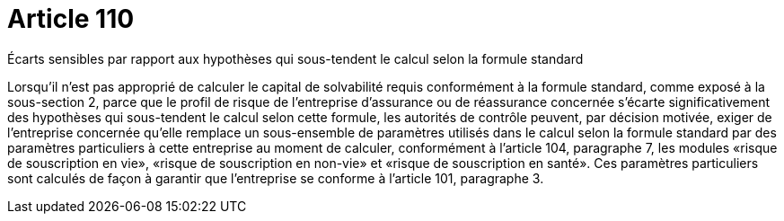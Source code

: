 = Article 110

Écarts sensibles par rapport aux hypothèses qui sous-tendent le calcul selon la formule standard

Lorsqu'il n'est pas approprié de calculer le capital de solvabilité requis conformément à la formule standard, comme exposé à la sous-section 2, parce que le profil de risque de l'entreprise d'assurance ou de réassurance concernée s'écarte significativement des hypothèses qui sous-tendent le calcul selon cette formule, les autorités de contrôle peuvent, par décision motivée, exiger de l'entreprise concernée qu'elle remplace un sous-ensemble de paramètres utilisés dans le calcul selon la formule standard par des paramètres particuliers à cette entreprise au moment de calculer, conformément à l'article 104, paragraphe 7, les modules «risque de souscription en vie», «risque de souscription en non-vie» et «risque de souscription en santé». Ces paramètres particuliers sont calculés de façon à garantir que l'entreprise se conforme à l'article 101, paragraphe 3.